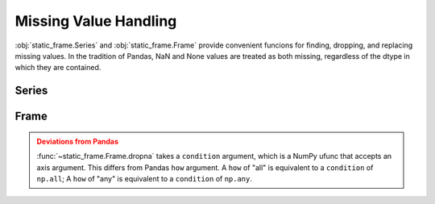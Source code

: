
Missing Value Handling
===============================

:obj:`static_frame.Series` and :obj:`static_frame.Frame` provide convenient funcions for finding, dropping, and replacing missing values. In the tradition of Pandas, NaN and None values are treated as both missing, regardless of the dtype in which they are contained.


Series
---------

.. automethod:: static_frame.Series.isna

.. automethod:: static_frame.Series.notna

.. automethod:: static_frame.Series.dropna

.. automethod:: static_frame.Series.fillna

.. automethod:: static_frame.Series.fillna_forward

.. automethod:: static_frame.Series.fillna_backward

.. automethod:: static_frame.Series.fillna_leading

.. automethod:: static_frame.Series.fillna_trailing



Frame
---------

.. automethod:: static_frame.Frame.isna

.. automethod:: static_frame.Frame.notna

.. automethod:: static_frame.Frame.dropna

.. automethod:: static_frame.Frame.fillna

.. automethod:: static_frame.Frame.fillna_forward

.. automethod:: static_frame.Frame.fillna_backward

.. automethod:: static_frame.Frame.fillna_leading

.. automethod:: static_frame.Frame.fillna_trailing


.. admonition:: Deviations from Pandas
    :class: Warning

    :func:`~static_frame.Frame.dropna` takes a ``condition`` argument, which is a NumPy ufunc that accepts an axis argument. This differs from Pandas ``how`` argument. A ``how`` of "all" is equivalent to a ``condition`` of ``np.all``; A ``how`` of "any" is equivalent to a ``condition`` of ``np.any``.

